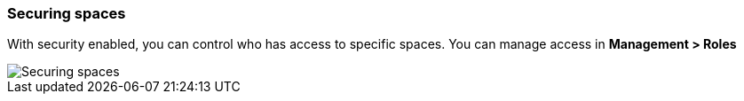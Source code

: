 [role="xpack"]
[[spaces-securing]]
=== Securing spaces

With security enabled, you can control who has access to specific spaces. You can manage access in **Management > Roles**

image::spaces/images/securing-spaces.png["Securing spaces"]